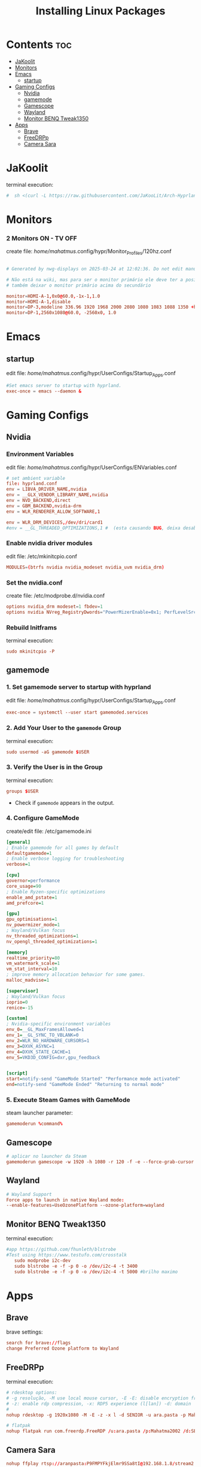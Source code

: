 #+TITLE: Installing Linux Packages
#+PROPERTY: header-args:sh :shebang #!/usr/bin/env zsh :results output replace
* Contents :toc:
- [[#jakoolit][JaKoolit]]
- [[#monitors][Monitors]]
- [[#emacs][Emacs]]
  - [[#startup][startup]]
- [[#gaming-configs][Gaming Configs]]
  - [[#nvidia][Nvidia]]
  - [[#gamemode][gamemode]]
  - [[#gamescope][Gamescope]]
  - [[#wayland][Wayland]]
  - [[#monitor-benq-tweak1350][Monitor BENQ Tweak1350]]
- [[#apps][Apps]]
  - [[#brave][Brave]]
  - [[#freedrpp][FreeDRPp]]
  - [[#camera-sara][Camera Sara]]

* JaKoolit
terminal execution:
#+begin_src conf
#  sh <(curl -L https://raw.githubusercontent.com/JaKooLit/Arch-Hyprland/main/auto-install.sh)
#+end_src

* Monitors
*** 2 Monitors ON - TV OFF
create file: /home/mahatmus/.config/hypr/Monitor_Profiles/120hz.conf
#+begin_src conf

  # Generated by nwg-displays on 2025-03-24 at 12:02:36. Do not edit manually.
  
  # Não está na wiki, mas para ser o monitor primário ele deve ter a posição 0x0
  # também deixar o monitor primário acima do secundário

  monitor=HDMI-A-1,0x0@60.0,-1x-1,1.0
  monitor=HDMI-A-1,disable
  monitor=DP-3,modeline 336.96 1920 1968 2000 2080 1080 1083 1088 1350 +hsync -vsync, 0x0, 1.0, bitdepth, 8, cm, srgb
  monitor=DP-1,2560x1080@60.0, -2560x0, 1.0
#+end_src

* Emacs
** startup
edit file: /home/mahatmus/.config/hypr/UserConfigs/Startup_Apps.conf
#+begin_src conf
  #Set emacs server to startup with hyprland.
  exec-once = emacs --daemon &
#+end_src

* Gaming Configs
** Nvidia
*** Environment Variables
edit file: /home/mahatmus/.config/hypr/UserConfigs/ENVariables.conf
#+begin_src conf
  # set ambient variable
  file: hyprland.conf
  env = LIBVA_DRIVER_NAME,nvidia
  env = __GLX_VENDOR_LIBRARY_NAME,nvidia
  env = NVD_BACKEND,direct
  env = GBM_BACKEND,nvidia-drm
  env = WLR_RENDERER_ALLOW_SOFTWARE,1
  
  env = WLR_DRM_DEVICES,/dev/dri/card1  
  #env = __GL_THREADED_OPTIMIZATIONS,1 #  (esta causando BUG, deixa desabilitado!)
#+end_src

*** Enable nvidia driver modules
edit file: /etc/mkinitcpio.conf
#+begin_src conf
  MODULES=(btrfs nvidia nvidia_modeset nvidia_uvm nvidia_drm)
#+end_src

*** Set the nvidia.conf
create file: /etc/modprobe.d/nvidia.conf
#+begin_src conf
  options nvidia_drm modeset=1 fbdev=1
  options nvidia NVreg_RegistryDwords="PowerMizerEnable=0x1; PerfLevelSrc=0x2222; PowerMizerLevel=0x3; PowerMizerDefault=0x3; PowerMizerDefaultAC=0x3"  
#+end_src

*** Rebuild Initframs
terminal execution:
#+begin_src conf
  sudo mkinitcpio -P
#+end_src

** gamemode
*** 1. Set gamemode server to startup with hyprland
edit file: /home/mahatmus/.config/hypr/UserConfigs/Startup_Apps.conf
#+begin_src conf
  exec-once = systemctl --user start gamemoded.services
#+end_src
  
*** 2. Add Your User to the =gamemode= Group
terminal execution:
#+BEGIN_SRC conf
  sudo usermod -aG gamemode $USER
#+END_SRC

*** 3. Verify the User is in the Group
terminal execution:
#+BEGIN_SRC conf
  groups $USER
#+END_SRC
- Check if =gamemode= appears in the output.

*** 4. Configure GameMode
create/edit file: /etc/gamemode.ini 
#+begin_src ini
[general]
; Enable gamemode for all games by default
defaultgamemode=1
; Enable verbose logging for troubleshooting
verbose=1

[cpu]
governor=performance
core_usage=90
; Enable Ryzen-specific optimizations
enable_amd_pstate=1
amd_prefcore=1

[gpu]
gpu_optimisations=1
nv_powermizer_mode=1
; Wayland/Vulkan focus
nv_threaded_optimizations=1
nv_opengl_threaded_optimizations=1

[memory]
realtime_priority=80
vm_watermark_scale=1
vm_stat_interval=10
; improve memory allocation behavior for some games.  
malloc_madvise=1

[supervisor]
; Wayland/Vulkan focus
ioprio=0
renice=-15

[custom]
; Nvidia-specific environment variables
env_0=__GL_MaxFramesAllowed=1
env_1=__GL_SYNC_TO_VBLANK=0
env_2=WLR_NO_HARDWARE_CURSORS=1
env_3=DXVK_ASYNC=1
env_4=DXVK_STATE_CACHE=1
env_5=VKD3D_CONFIG=dxr,gpu_feedback


[script]
start=notify-send "GameMode Started" "Performance mode activated"
end=notify-send "GameMode Ended" "Returning to normal mode"

#+end_src

*** 5. Execute Steam Games with GameMode
steam launcher parameter:
#+begin_src conf
  gamemoderun %command%
#+end_src

** Gamescope
#+begin_src conf
  # aplicar no launcher da Steam
  gamemoderun gamescope -w 1920 -h 1080 -r 120 -f -e --force-grab-cursor --rt -- %command%
#+end_src

** Wayland
#+begin_src conf
  # Wayland Support
  Force apps to launch in native Wayland mode:
  --enable-features=UseOzonePlatform --ozone-platform=wayland
#+end_src

** Monitor BENQ Tweak1350
terminal execution:
#+begin_src conf
  #app https://github.com/fhunleth/blstrobe
  #Test using https://www.testufo.com/crosstalk
     sudo modprobe i2c-dev
     sudo blstrobe -e -f -p 0 -o /dev/i2c-4 -t 3400
     sudo blstrobe -e -f -p 0 -o /dev/i2c-4 -t 5000 #brilho maximo
#+end_src

* Apps
** Brave
brave settings:
#+begin_src conf
  search for brave://flags
  change Preferred Ozone platform to Wayland
#+end_src

** FreeDRPp
terminal execution:
#+begin_src conf
  # rdesktop options:
  # -g resolução, -M use local mouse cursor, -E -E: disable encryption from client to server
  # -z: enable rdp compression, -x: RDP5 experience (l[lan]) -d: domain
  # 
  nohup rdesktop -g 1920x1080 -M -E -z -x l -d SENIOR -u ara.pasta -p Mahatma2002 192.168.1.22 &

  # flatpak
  nohup flatpak run com.freerdp.FreeRDP /u:ara.pasta /p:Mahatma2002 /d:SENIOR /size:1920x1080 +compression +mouse-motion +clipboard /network:lan /dynamic-resolution /v:192.168.1.22 &
#+end_src

** Camera Sara
#+begin_src conf
  nohup ffplay rtsp://aranpasta:P9FMPYFkjElmr9SSa8tI@192.168.1.8/stream2 &
#+end_src
